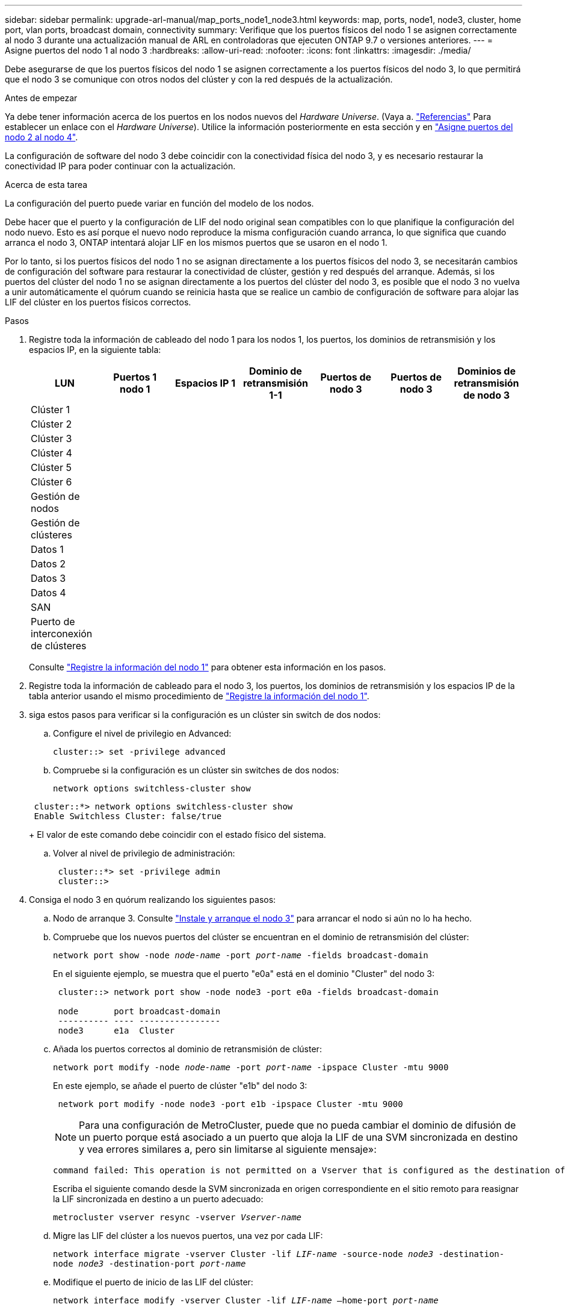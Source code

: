 ---
sidebar: sidebar 
permalink: upgrade-arl-manual/map_ports_node1_node3.html 
keywords: map, ports, node1, node3, cluster, home port, vlan ports, broadcast domain, connectivity 
summary: Verifique que los puertos físicos del nodo 1 se asignen correctamente al nodo 3 durante una actualización manual de ARL en controladoras que ejecuten ONTAP 9.7 o versiones anteriores. 
---
= Asigne puertos del nodo 1 al nodo 3
:hardbreaks:
:allow-uri-read: 
:nofooter: 
:icons: font
:linkattrs: 
:imagesdir: ./media/


[role="lead"]
Debe asegurarse de que los puertos físicos del nodo 1 se asignen correctamente a los puertos físicos del nodo 3, lo que permitirá que el nodo 3 se comunique con otros nodos del clúster y con la red después de la actualización.

.Antes de empezar
Ya debe tener información acerca de los puertos en los nodos nuevos del _Hardware Universe_. (Vaya a. link:other_references.html["Referencias"] Para establecer un enlace con el _Hardware Universe_). Utilice la información posteriormente en esta sección y en link:map_ports_node2_node4.html["Asigne puertos del nodo 2 al nodo 4"].

La configuración de software del nodo 3 debe coincidir con la conectividad física del nodo 3, y es necesario restaurar la conectividad IP para poder continuar con la actualización.

.Acerca de esta tarea
La configuración del puerto puede variar en función del modelo de los nodos.

Debe hacer que el puerto y la configuración de LIF del nodo original sean compatibles con lo que planifique la configuración del nodo nuevo. Esto es así porque el nuevo nodo reproduce la misma configuración cuando arranca, lo que significa que cuando arranca el nodo 3, ONTAP intentará alojar LIF en los mismos puertos que se usaron en el nodo 1.

Por lo tanto, si los puertos físicos del nodo 1 no se asignan directamente a los puertos físicos del nodo 3, se necesitarán cambios de configuración del software para restaurar la conectividad de clúster, gestión y red después del arranque. Además, si los puertos del clúster del nodo 1 no se asignan directamente a los puertos del clúster del nodo 3, es posible que el nodo 3 no vuelva a unir automáticamente el quórum cuando se reinicia hasta que se realice un cambio de configuración de software para alojar las LIF del clúster en los puertos físicos correctos.

.Pasos
. [[step1]]Registre toda la información de cableado del nodo 1 para los nodos 1, los puertos, los dominios de retransmisión y los espacios IP, en la siguiente tabla:
+
[cols=""35"]
|===
| LUN | Puertos 1 nodo 1 | Espacios IP 1 | Dominio de retransmisión 1-1 | Puertos de nodo 3 | Puertos de nodo 3 | Dominios de retransmisión de nodo 3 


| Clúster 1 |  |  |  |  |  |  


| Clúster 2 |  |  |  |  |  |  


| Clúster 3 |  |  |  |  |  |  


| Clúster 4 |  |  |  |  |  |  


| Clúster 5 |  |  |  |  |  |  


| Clúster 6 |  |  |  |  |  |  


| Gestión de nodos |  |  |  |  |  |  


| Gestión de clústeres |  |  |  |  |  |  


| Datos 1 |  |  |  |  |  |  


| Datos 2 |  |  |  |  |  |  


| Datos 3 |  |  |  |  |  |  


| Datos 4 |  |  |  |  |  |  


| SAN |  |  |  |  |  |  


| Puerto de interconexión de clústeres |  |  |  |  |  |  
|===
+
Consulte link:record_node1_information.html["Registre la información del nodo 1"] para obtener esta información en los pasos.

. [[step2]]Registre toda la información de cableado para el nodo 3, los puertos, los dominios de retransmisión y los espacios IP de la tabla anterior usando el mismo procedimiento de link:record_node1_information.html["Registre la información del nodo 1"].
. [[step3]]siga estos pasos para verificar si la configuración es un clúster sin switch de dos nodos:
+
.. Configure el nivel de privilegio en Advanced:
+
`cluster::> set -privilege advanced`

.. Compruebe si la configuración es un clúster sin switches de dos nodos:
+
`network options switchless-cluster show`

+
[listing]
----
 cluster::*> network options switchless-cluster show
 Enable Switchless Cluster: false/true
----
+
El valor de este comando debe coincidir con el estado físico del sistema.

.. Volver al nivel de privilegio de administración:
+
[listing]
----
 cluster::*> set -privilege admin
 cluster::>
----


. [[step4]]Consiga el nodo 3 en quórum realizando los siguientes pasos:
+
.. Nodo de arranque 3. Consulte link:install_boot_node3.html["Instale y arranque el nodo 3"] para arrancar el nodo si aún no lo ha hecho.
.. Compruebe que los nuevos puertos del clúster se encuentran en el dominio de retransmisión del clúster:
+
`network port show -node _node-name_ -port _port-name_ -fields broadcast-domain`

+
En el siguiente ejemplo, se muestra que el puerto "e0a" está en el dominio "Cluster" del nodo 3:

+
[listing]
----
 cluster::> network port show -node node3 -port e0a -fields broadcast-domain

 node       port broadcast-domain
 ---------- ---- ----------------
 node3      e1a  Cluster
----
.. Añada los puertos correctos al dominio de retransmisión de clúster:
+
`network port modify -node _node-name_ -port _port-name_ -ipspace Cluster -mtu 9000`

+
En este ejemplo, se añade el puerto de clúster "e1b" del nodo 3:

+
[listing]
----
 network port modify -node node3 -port e1b -ipspace Cluster -mtu 9000
----
+

NOTE: Para una configuración de MetroCluster, puede que no pueda cambiar el dominio de difusión de un puerto porque está asociado a un puerto que aloja la LIF de una SVM sincronizada en destino y vea errores similares a, pero sin limitarse al siguiente mensaje»:

+
[listing]
----
command failed: This operation is not permitted on a Vserver that is configured as the destination of a MetroCluster Vserver relationship.
----
+
Escriba el siguiente comando desde la SVM sincronizada en origen correspondiente en el sitio remoto para reasignar la LIF sincronizada en destino a un puerto adecuado:

+
`metrocluster vserver resync -vserver _Vserver-name_`

.. Migre las LIF del clúster a los nuevos puertos, una vez por cada LIF:
+
`network interface migrate -vserver Cluster -lif _LIF-name_ -source-node _node3_ -destination-node _node3_ -destination-port _port-name_`

.. Modifique el puerto de inicio de las LIF del clúster:
+
`network interface modify -vserver Cluster -lif _LIF-name_ –home-port _port-name_`

.. Si los puertos del clúster no están en el dominio de retransmisión del clúster, añádalos:
+
`network port broadcast-domain add-ports -ipspace Cluster -broadcast-domain Cluster -ports _node:port_`

.. Quite los puertos antiguos del dominio de retransmisión de clúster:
+
`network port broadcast-domain remove-ports`

+
En el siguiente ejemplo se elimina el puerto "e0d" del nodo 3:

+
[listing]
----
network port broadcast-domain remove-ports -ipspace Cluster -broadcast-domain Cluster ‑ports <node3:e0d>
----
.. Compruebe que el nodo 3 se haya Unido nuevamente al quórum:
+
`cluster show -node _node3_ -fields health`



. [[man_map_1_step5]]ajuste los dominios de retransmisión que alojan las LIF del clúster y las LIF de gestión de nodos y/o de gestión de clústeres. Confirme que cada dominio de retransmisión contiene los puertos correctos. No se puede mover un puerto entre dominios de retransmisión si aloja o pertenece a una LIF, de modo que podría necesitar migrar y modificar las LIF de la siguiente manera:
+
.. Mostrar el puerto de inicio de una LIF:
+
`network interface show -fields _home-node,home-port_`

.. Muestre el dominio de retransmisión que contiene este puerto:
+
`network port broadcast-domain show -ports _node_name:port_name_`

.. Añada o quite puertos de los dominios de retransmisión:
+
`network port broadcast-domain add-ports`

+
`network port broadcast-domain remove-ports`

.. Modificar el puerto de inicio de una LIF:
+
`network interface modify -vserver _Vserver-name_ -lif _LIF-name_ –home-port _port-name_`



. [[man_map_1_step6]]ajuste los dominios de retransmisión entre clústeres y migre las LIF de interconexión de clústeres, si es necesario, usando los mismos comandos que se muestran en la <<man_map_1_step5,Paso 5>>.
. [[step7]]ajuste cualquier otro dominio de difusión y migre las LIF de datos, si es necesario, utilizando los mismos comandos que se muestran en la <<man_map_1_step5,Paso 5>>.
. [[step8]]Si había algún puerto en el nodo 1 que ya no exista en el nodo 3, siga estos pasos para eliminarlos:
+
.. Acceda al nivel de privilegio avanzado en cualquiera de los nodos:
+
`set -privilege advanced`

.. Elimine puertos:
+
`network port delete -node _node-name_ -port _port-name_`

.. Volver al nivel admin:
+
`set -privilege admin`



. [[step9]]ajuste todos los grupos de recuperación tras fallos de LIF:
+
`network interface modify -failover-group _failover-group_ -failover-policy _failover-policy_`

+
En el siguiente ejemplo, se establece la política de conmutación por error en "todo el dominio de retransmisión" y se utilizan los puertos del grupo de conmutación por error "fg1" como destinos de conmutación por error para la LIF "data1" en "node3":

+
[listing]
----
network interface modify -vserver node3 -lif data1 failover-policy broadcast-domainwide -failover-group fg1
----
+
Vaya a. link:other_references.html["Referencias"] Para establecer un vínculo a _Network Management_ o a los comandos _ONTAP 9: Manual Page Reference_ para obtener más información.

. Verifique los cambios en el nodo 3:
+
`network port show -node node3`

. Cada LIF de clúster debe estar escuchando en el puerto 7700. Compruebe que las LIF del clúster están escuchando en el puerto 7700:
+
`::> network connections listening show -vserver Cluster`

+
El resultado esperado de la escucha del puerto 7700 en los puertos del clúster tal y como se muestra en el siguiente ejemplo de un clúster de dos nodos:

+
[listing]
----
Cluster::> network connections listening show -vserver Cluster
Vserver Name     Interface Name:Local Port     Protocol/Service
---------------- ----------------------------  -------------------
Node: NodeA
Cluster          NodeA_clus1:7700               TCP/ctlopcp
Cluster          NodeA_clus2:7700               TCP/ctlopcp
Node: NodeB
Cluster          NodeB_clus1:7700               TCP/ctlopcp
Cluster          NodeB_clus2:7700               TCP/ctlopcp
4 entries were displayed.
----
. Para cada LIF de clúster que no esté escuchando en el puerto 7700, establezca el estado administrativo de la LIF en `down` y después `up`:
+
`::> net int modify -vserver Cluster -lif _cluster-lif_ -status-admin down; net int modify -vserver Cluster -lif _cluster-lif_ -status-admin up`

+
Repita el paso 11 para verificar que el LIF del clúster ahora esté escuchando en el puerto 7700.


